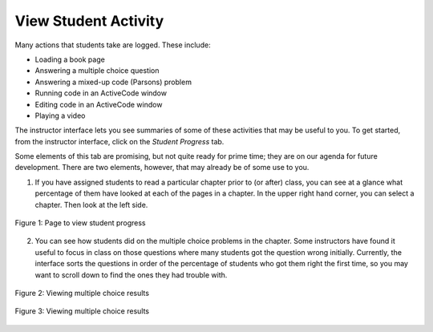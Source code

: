 View Student Activity
=====================

Many actions that students take are logged. These include:

* Loading a book page
* Answering a multiple choice question
* Answering a mixed-up code (Parsons) problem
* Running code in an ActiveCode window
* Editing code in an ActiveCode window
* Playing a video

The instructor interface lets you see summaries of some of these activities that may be useful to you. To get started, from the instructor interface, click on the *Student Progress* tab.

Some elements of this tab are promising, but not quite ready for prime time; they are on our agenda for future development. There are two elements, however, that may already be of some use to you.

1. If you have assigned students to read a particular chapter prior to (or after) class, you can see at a glance what percentage of them have looked at each of the pages in a chapter. In the upper right hand corner, you can select a chapter. Then look at the left side.

.. figure:: Figures/ChapterProgress.JPG
    :width: 800px
    :align: center
    :alt: Viewing student progress
    :figclass: align-center

    Figure 1: Page to view student progress

2. You can see how students did on the multiple choice problems in the chapter.  Some instructors have found it useful to focus in class on those questions where many students got the question wrong initially. Currently, the interface sorts the questions in order of the percentage of students who got them right the first time, so you may want to scroll down to find the ones they had trouble with.

.. figure:: Figures/multChoicResults1.JPG
    :width: 800px
    :align: center
    :alt: Viewing multiple choice results
    :figclass: align-center

    Figure 2: Viewing multiple choice results

.. figure:: Figures/multChoicResults2.JPG
    :width: 800px
    :align: center
    :alt: Viewing multiple choice results
    :figclass: align-center

    Figure 3: Viewing multiple choice results
